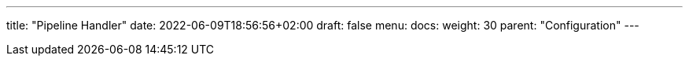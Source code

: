 ---
title: "Pipeline Handler"
date: 2022-06-09T18:56:56+02:00
draft: false
menu:
  docs:
    weight: 30
    parent: "Configuration"
---